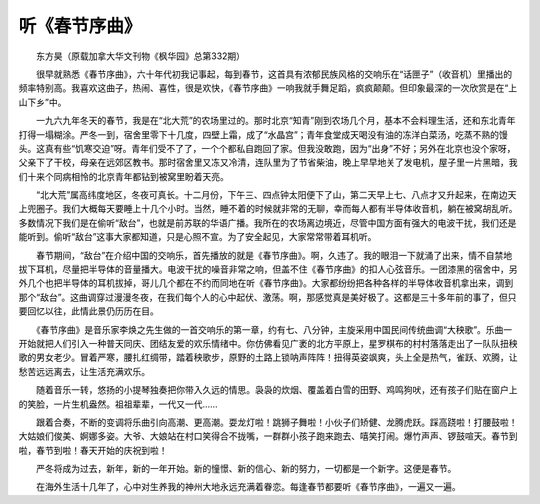 听《春节序曲》
---------------

　　东方昊（原载加拿大华文刊物《枫华园》总第332期）

　　很早就熟悉《春节序曲》，六十年代初我记事起，每到春节，这首具有浓郁民族风格的交响乐在“话匣子”（收音机）里播出的频率特别高。我喜欢这曲子，热闹、喜性，很是欢快，《春节序曲》一响我就手舞足蹈，疯疯颠颠。但印象最深的一次欣赏是在“上山下乡”中。

　　一九六九年冬天的春节，我是在“北大荒”的农场里过的。那时北京“知青”刚到农场几个月，基本不会料理生活，还和东北青年打得一塌糊涂。严冬一到，宿舍里零下十几度，四壁上霜，成了“水晶宫”；青年食堂成天喝没有油的冻洋白菜汤，吃蒸不熟的馒头。这真有些“饥寒交迫”呀。青年们受不了了，一个个都私自跑回了家。但我没敢跑，因为“出身”不好；另外在北京也没个家呀，父亲下了干校，母亲在远郊区教书。那时宿舍里又冻又冷清，连队里为了节省柴油，晚上早早地关了发电机，屋子里一片黑暗，我们十来个同病相怜的北京青年都钻到被窝里盼着天亮。

　　“北大荒”属高纬度地区，冬夜可真长。十二月份，下午三、四点钟太阳便下了山，第二天早上七、八点才又升起来，在南边天上兜圈子。我们大概每天要睡上十几个小时。当然，睡不着的时候就非常的无聊，幸而每人都有半导体收音机，躺在被窝胡乱听。多数情况下我们是在偷听“敌台”，也就是前苏联的华语广播。我所在的农场离边境近，尽管中国方面有强大的电波干扰，我们还是能听到。偷听“敌台”这事大家都知道，只是心照不宣。为了安全起见，大家常常带着耳机听。

　　春节期间，“敌台”在介绍中国的交响乐，首先播放的就是《春节序曲》。啊，久违了。我的眼泪一下就涌了出来，情不自禁地拔下耳机，尽量把半导体的音量播大。电波干扰的噪音非常之响，但盖不住《春节序曲》的扣人心弦音乐。一团漆黑的宿舍中，另外几个也把半导体的耳机拔掉，哥儿几个都在不约而同地在听《春节序曲》。大家都纷纷把各种各样的半导体收音机拿出来，调到那个“敌台”。这曲调穿过漫漫冬夜，在我们每个人的心中起伏、激荡。啊，那感觉真是美好极了。这都是三十多年前的事了，但只要回忆以往，此情此景仍历历在目。

　　《春节序曲》是音乐家李焕之先生做的一首交响乐的第一章，约有七、八分钟，主旋采用中国民间传统曲调“大秧歌”。乐曲一开始就把人们引入一种普天同庆、团结友爱的欢乐情绪中。你仿佛看见广袤的北方平原上，星罗棋布的村村落落走出了一队队扭秧歌的男女老少。冒着严寒，腰扎红绸带，踏着秧歌步，原野的土路上锁呐声阵阵！扭得英姿飒爽，头上全是热气，雀跃、欢腾，让愁苦远远离去，让生活充满欢乐。

　　随着音乐一转，悠扬的小提琴独奏把你带入久远的情思。袅袅的炊烟、覆盖着白雪的田野、鸡鸣狗吠，还有孩子们贴在窗户上的笑脸，一片生机盎然。祖祖辈辈，一代又一代……

　　跟着合奏，不断的变调将乐曲引向高潮、更高潮。耍龙灯啦！跳狮子舞啦！小伙子们矫健、龙腾虎跃。踩高跷啦！打腰鼓啦！大姑娘们俊美、婀娜多姿。大爷、大娘站在村口笑得合不拢嘴，一群群小孩子跑来跑去、嘻笑打闹。爆竹声声、锣鼓喧天。春节到啦，春节到啦！春天开始的庆祝到啦！

　　严冬将成为过去，新年，新的一年开始。新的憧憬、新的信心、新的努力，一切都是一个新字。这便是春节。

　　在海外生活十几年了，心中对生养我的神州大地永远充满着眷恋。每逢春节都要听《春节序曲》，一遍又一遍。


